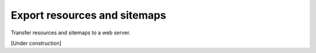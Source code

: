 Export resources and sitemaps
=============================

Transfer resources and sitemaps to a web server.

[Under construction]